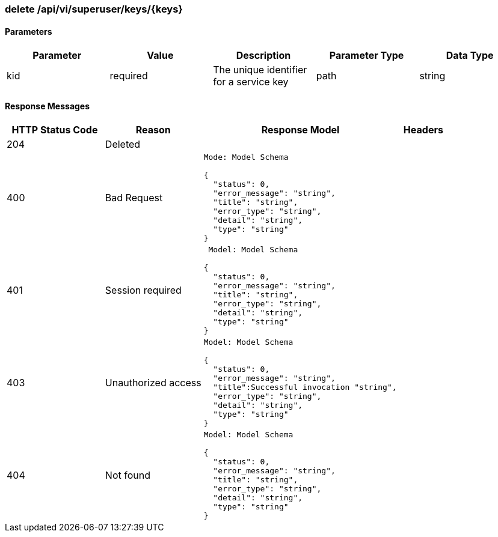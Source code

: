 === delete /api/vi/superuser/keys/{keys}

==== Parameters
[width="100%",options="header"]
|=======
|Parameter |Value |Description |Parameter Type |Data Type
|kid |required |The unique identifier for a service key |path |string
|=======

==== Response Messages
[width="100%",cols="2,2,4l,1"options="header"]
|===
|HTTP Status Code |Reason |Response Model |Headers
|204 |Deleted | |
|400 |Bad Request
|Mode: Model Schema

{
  "status": 0,
  "error_message": "string",
  "title": "string",
  "error_type": "string",
  "detail": "string",
  "type": "string"
} |
|401 | Session required |

 Model: Model Schema

{
  "status": 0,
  "error_message": "string",
  "title": "string",
  "error_type": "string",
  "detail": "string",
  "type": "string"
} |


|403 |Unauthorized access|
Model: Model Schema

{
  "status": 0,
  "error_message": "string",
  "title":Successful invocation "string",
  "error_type": "string",
  "detail": "string",
  "type": "string"
} |

|404
|Not found

|Model: Model Schema

{
  "status": 0,
  "error_message": "string",
  "title": "string",
  "error_type": "string",
  "detail": "string",
  "type": "string"
}
|
|===
